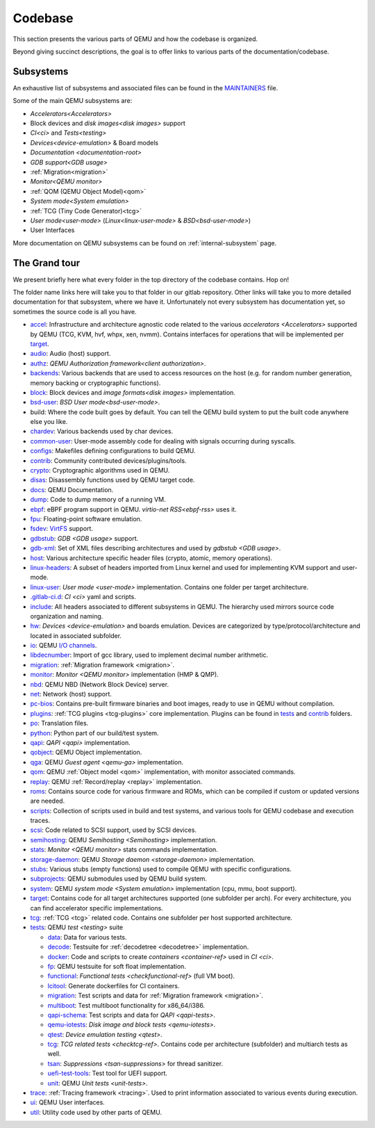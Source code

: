 ========
Codebase
========

This section presents the various parts of QEMU and how the codebase is
organized.

Beyond giving succinct descriptions, the goal is to offer links to various
parts of the documentation/codebase.

Subsystems
----------

An exhaustive list of subsystems and associated files can be found in the
`MAINTAINERS <https://gitlab.com/qemu-project/qemu/-/blob/master/MAINTAINERS>`_
file.

Some of the main QEMU subsystems are:

- `Accelerators<Accelerators>`
- Block devices and `disk images<disk images>` support
- `CI<ci>` and `Tests<testing>`
- `Devices<device-emulation>` & Board models
- `Documentation <documentation-root>`
- `GDB support<GDB usage>`
- :ref:`Migration<migration>`
- `Monitor<QEMU monitor>`
- :ref:`QOM (QEMU Object Model)<qom>`
- `System mode<System emulation>`
- :ref:`TCG (Tiny Code Generator)<tcg>`
- `User mode<user-mode>` (`Linux<linux-user-mode>` & `BSD<bsd-user-mode>`)
- User Interfaces

More documentation on QEMU subsystems can be found on :ref:`internal-subsystem`
page.

The Grand tour
--------------

We present briefly here what every folder in the top directory of the codebase
contains. Hop on!

The folder name links here will take you to that folder in our gitlab
repository. Other links will take you to more detailed documentation for that
subsystem, where we have it. Unfortunately not every subsystem has documentation
yet, so sometimes the source code is all you have.

* `accel <https://gitlab.com/qemu-project/qemu/-/tree/master/accel>`_:
  Infrastructure and architecture agnostic code related to the various
  `accelerators <Accelerators>` supported by QEMU
  (TCG, KVM, hvf, whpx, xen, nvmm).
  Contains interfaces for operations that will be implemented per
  `target <https://gitlab.com/qemu-project/qemu/-/tree/master/target>`_.
* `audio <https://gitlab.com/qemu-project/qemu/-/tree/master/audio>`_:
  Audio (host) support.
* `authz <https://gitlab.com/qemu-project/qemu/-/tree/master/authz>`_:
  `QEMU Authorization framework<client authorization>`.
* `backends <https://gitlab.com/qemu-project/qemu/-/tree/master/backends>`_:
  Various backends that are used to access resources on the host (e.g. for
  random number generation, memory backing or cryptographic functions).
* `block <https://gitlab.com/qemu-project/qemu/-/tree/master/block>`_:
  Block devices and `image formats<disk images>` implementation.
* `bsd-user <https://gitlab.com/qemu-project/qemu/-/tree/master/bsd-user>`_:
  `BSD User mode<bsd-user-mode>`.
* build: Where the code built goes by default. You can tell the QEMU build
  system to put the built code anywhere else you like.
* `chardev <https://gitlab.com/qemu-project/qemu/-/tree/master/chardev>`_:
  Various backends used by char devices.
* `common-user <https://gitlab.com/qemu-project/qemu/-/tree/master/common-user>`_:
  User-mode assembly code for dealing with signals occurring during syscalls.
* `configs <https://gitlab.com/qemu-project/qemu/-/tree/master/configs>`_:
  Makefiles defining configurations to build QEMU.
* `contrib <https://gitlab.com/qemu-project/qemu/-/tree/master/contrib>`_:
  Community contributed devices/plugins/tools.
* `crypto <https://gitlab.com/qemu-project/qemu/-/tree/master/crypto>`_:
  Cryptographic algorithms used in QEMU.
* `disas <https://gitlab.com/qemu-project/qemu/-/tree/master/disas>`_:
  Disassembly functions used by QEMU target code.
* `docs <https://gitlab.com/qemu-project/qemu/-/tree/master/docs>`_:
  QEMU Documentation.
* `dump <https://gitlab.com/qemu-project/qemu/-/tree/master/dump>`_:
  Code to dump memory of a running VM.
* `ebpf <https://gitlab.com/qemu-project/qemu/-/tree/master/ebpf>`_:
  eBPF program support in QEMU. `virtio-net RSS<ebpf-rss>` uses it.
* `fpu <https://gitlab.com/qemu-project/qemu/-/tree/master/fpu>`_:
  Floating-point software emulation.
* `fsdev <https://gitlab.com/qemu-project/qemu/-/tree/master/fsdev>`_:
  `VirtFS <https://www.linux-kvm.org/page/VirtFS>`_ support.
* `gdbstub <https://gitlab.com/qemu-project/qemu/-/tree/master/gdbstub>`_:
  `GDB <GDB usage>` support.
* `gdb-xml <https://gitlab.com/qemu-project/qemu/-/tree/master/gdb-xml>`_:
  Set of XML files describing architectures and used by `gdbstub <GDB usage>`.
* `host <https://gitlab.com/qemu-project/qemu/-/tree/master/host>`_:
  Various architecture specific header files (crypto, atomic, memory
  operations).
* `linux-headers <https://gitlab.com/qemu-project/qemu/-/tree/master/linux-headers>`_:
  A subset of headers imported from Linux kernel and used for implementing
  KVM support and user-mode.
* `linux-user <https://gitlab.com/qemu-project/qemu/-/tree/master/linux-user>`_:
  `User mode <user-mode>` implementation. Contains one folder per target
  architecture.
* `.gitlab-ci.d <https://gitlab.com/qemu-project/qemu/-/tree/master/.gitlab-ci.d>`_:
  `CI <ci>` yaml and scripts.
* `include <https://gitlab.com/qemu-project/qemu/-/tree/master/include>`_:
  All headers associated to different subsystems in QEMU. The hierarchy used
  mirrors source code organization and naming.
* `hw <https://gitlab.com/qemu-project/qemu/-/tree/master/hw>`_:
  `Devices <device-emulation>` and boards emulation. Devices are categorized by
  type/protocol/architecture and located in associated subfolder.
* `io <https://gitlab.com/qemu-project/qemu/-/tree/master/io>`_:
  QEMU `I/O channels <https://lists.gnu.org/archive/html/qemu-devel/2015-11/msg04208.html>`_.
* `libdecnumber <https://gitlab.com/qemu-project/qemu/-/tree/master/libdecnumber>`_:
  Import of gcc library, used to implement decimal number arithmetic.
* `migration <https://gitlab.com/qemu-project/qemu/-/tree/master/migration>`__:
  :ref:`Migration framework <migration>`.
* `monitor <https://gitlab.com/qemu-project/qemu/-/tree/master/monitor>`_:
  `Monitor <QEMU monitor>` implementation (HMP & QMP).
* `nbd <https://gitlab.com/qemu-project/qemu/-/tree/master/nbd>`_:
  QEMU NBD (Network Block Device) server.
* `net <https://gitlab.com/qemu-project/qemu/-/tree/master/net>`_:
  Network (host) support.
* `pc-bios <https://gitlab.com/qemu-project/qemu/-/tree/master/pc-bios>`_:
  Contains pre-built firmware binaries and boot images, ready to use in
  QEMU without compilation.
* `plugins <https://gitlab.com/qemu-project/qemu/-/tree/master/plugins>`_:
  :ref:`TCG plugins <tcg-plugins>` core implementation. Plugins can be found in
  `tests <https://gitlab.com/qemu-project/qemu/-/tree/master/tests/tcg/plugins>`__
  and `contrib <https://gitlab.com/qemu-project/qemu/-/tree/master/contrib/plugins>`__
  folders.
* `po <https://gitlab.com/qemu-project/qemu/-/tree/master/po>`_:
  Translation files.
* `python <https://gitlab.com/qemu-project/qemu/-/tree/master/python>`_:
  Python part of our build/test system.
* `qapi <https://gitlab.com/qemu-project/qemu/-/tree/master/qapi>`_:
  `QAPI <qapi>` implementation.
* `qobject <https://gitlab.com/qemu-project/qemu/-/tree/master/qobject>`_:
  QEMU Object implementation.
* `qga <https://gitlab.com/qemu-project/qemu/-/tree/master/qga>`_:
  QEMU `Guest agent <qemu-ga>` implementation.
* `qom <https://gitlab.com/qemu-project/qemu/-/tree/master/qom>`_:
  QEMU :ref:`Object model <qom>` implementation, with monitor associated commands.
* `replay <https://gitlab.com/qemu-project/qemu/-/tree/master/replay>`_:
  QEMU :ref:`Record/replay <replay>` implementation.
* `roms <https://gitlab.com/qemu-project/qemu/-/tree/master/roms>`_:
  Contains source code for various firmware and ROMs, which can be compiled if
  custom or updated versions are needed.
* `scripts <https://gitlab.com/qemu-project/qemu/-/tree/master/scripts>`_:
  Collection of scripts used in build and test systems, and various
  tools for QEMU codebase and execution traces.
* `scsi <https://gitlab.com/qemu-project/qemu/-/tree/master/scsi>`_:
  Code related to SCSI support, used by SCSI devices.
* `semihosting <https://gitlab.com/qemu-project/qemu/-/tree/master/semihosting>`_:
  QEMU `Semihosting <Semihosting>` implementation.
* `stats <https://gitlab.com/qemu-project/qemu/-/tree/master/stats>`_:
  `Monitor <QEMU monitor>` stats commands implementation.
* `storage-daemon <https://gitlab.com/qemu-project/qemu/-/tree/master/storage-daemon>`_:
  QEMU `Storage daemon <storage-daemon>` implementation.
* `stubs <https://gitlab.com/qemu-project/qemu/-/tree/master/stubs>`_:
  Various stubs (empty functions) used to compile QEMU with specific
  configurations.
* `subprojects <https://gitlab.com/qemu-project/qemu/-/tree/master/subprojects>`_:
  QEMU submodules used by QEMU build system.
* `system <https://gitlab.com/qemu-project/qemu/-/tree/master/system>`_:
  QEMU `system mode <System emulation>` implementation (cpu, mmu, boot support).
* `target <https://gitlab.com/qemu-project/qemu/-/tree/master/target>`_:
  Contains code for all target architectures supported (one subfolder
  per arch). For every architecture, you can find accelerator specific
  implementations.
* `tcg <https://gitlab.com/qemu-project/qemu/-/tree/master/tcg>`_:
  :ref:`TCG <tcg>` related code.
  Contains one subfolder per host supported architecture.
* `tests <https://gitlab.com/qemu-project/qemu/-/tree/master/tests>`_:
  QEMU `test <testing>` suite

  - `data <https://gitlab.com/qemu-project/qemu/-/tree/master/tests/data>`_:
    Data for various tests.
  - `decode <https://gitlab.com/qemu-project/qemu/-/tree/master/tests/decode>`_:
    Testsuite for :ref:`decodetree <decodetree>` implementation.
  - `docker <https://gitlab.com/qemu-project/qemu/-/tree/master/tests/docker>`_:
    Code and scripts to create `containers <container-ref>` used in `CI <ci>`.
  - `fp <https://gitlab.com/qemu-project/qemu/-/tree/master/tests/fp>`_:
    QEMU testsuite for soft float implementation.
  - `functional <https://gitlab.com/qemu-project/qemu/-/tree/master/tests/functional>`_:
    `Functional tests <checkfunctional-ref>` (full VM boot).
  - `lcitool <https://gitlab.com/qemu-project/qemu/-/tree/master/tests/lcitool>`_:
    Generate dockerfiles for CI containers.
  - `migration <https://gitlab.com/qemu-project/qemu/-/tree/master/tests/migration>`_:
    Test scripts and data for :ref:`Migration framework <migration>`.
  - `multiboot <https://gitlab.com/qemu-project/qemu/-/tree/master/tests/multiboot>`_:
    Test multiboot functionality for x86_64/i386.
  - `qapi-schema <https://gitlab.com/qemu-project/qemu/-/tree/master/tests/qapi-schema>`_:
    Test scripts and data for `QAPI <qapi-tests>`.
  - `qemu-iotests <https://gitlab.com/qemu-project/qemu/-/tree/master/tests/qemu-iotests>`_:
    `Disk image and block tests <qemu-iotests>`.
  - `qtest <https://gitlab.com/qemu-project/qemu/-/tree/master/tests/qtest>`_:
    `Device emulation testing <qtest>`.
  - `tcg <https://gitlab.com/qemu-project/qemu/-/tree/master/tests/tcg>`__:
    `TCG related tests <checktcg-ref>`. Contains code per architecture
    (subfolder) and multiarch tests as well.
  - `tsan <https://gitlab.com/qemu-project/qemu/-/tree/master/tests/tsan>`_:
    `Suppressions <tsan-suppressions>` for thread sanitizer.
  - `uefi-test-tools <https://gitlab.com/qemu-project/qemu/-/tree/master/tests/uefi-test-tools>`_:
    Test tool for UEFI support.
  - `unit <https://gitlab.com/qemu-project/qemu/-/tree/master/tests/unit>`_:
    QEMU `Unit tests <unit-tests>`.
* `trace <https://gitlab.com/qemu-project/qemu/-/tree/master/trace>`_:
  :ref:`Tracing framework <tracing>`. Used to print information associated to various
  events during execution.
* `ui <https://gitlab.com/qemu-project/qemu/-/tree/master/ui>`_:
  QEMU User interfaces.
* `util <https://gitlab.com/qemu-project/qemu/-/tree/master/util>`_:
  Utility code used by other parts of QEMU.
